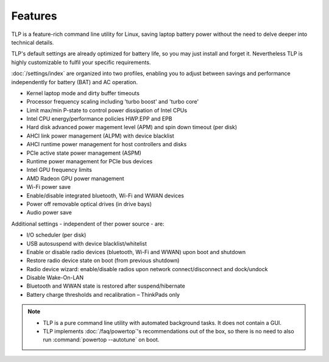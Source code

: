 .. _features:

Features
********
TLP is a feature-rich command line utility for Linux, saving laptop battery power
without the need to delve deeper into technical details.

TLP's default settings are already optimized for battery life, so you may just
install and forget it. Nevertheless TLP is highly customizable to fulfil your
specific requirements.

:doc:`/settings/index` are organized into two profiles, enabling you to adjust
between savings and performance independently for battery (BAT) and AC operation.

* Kernel laptop mode and dirty buffer timeouts
* Processor frequency scaling including 'turbo boost' and 'turbo core'
* Limit max/min P-state to control power dissipation of Intel CPUs
* Intel CPU energy/performance policies HWP.EPP and EPB
* Hard disk advanced power magement level (APM) and spin down timeout (per disk)
* AHCI link power management (ALPM) with device blacklist
* AHCI runtime power management for host controllers and disks
* PCIe active state power management (ASPM)
* Runtime power management for PCIe bus devices
* Intel GPU frequency limits
* AMD Radeon GPU power management
* Wi-Fi power save
* Enable/disable integrated bluetooth, Wi-Fi and WWAN devices
* Power off removable optical drives (in drive bays)
* Audio power save

Additional settings - independent of ther power source - are:

* I/O scheduler (per disk)
* USB autosuspend with device blacklist/whitelist
* Enable or disable radio devices (bluetooth, Wi-Fi and WWAN) upon boot and shutdown
* Restore radio device state on boot (from previous shutdown)
* Radio device wizard: enable/disable radios upon network connect/disconnect and dock/undock
* Disable Wake-On-LAN
* Bluetooth and WWAN state is restored after suspend/hibernate
* Battery charge thresholds and recalibration – ThinkPads only

.. note::

    * TLP is a pure command line utility with automated background tasks. It
      does not contain a GUI.
    * TLP implements :doc:`/faq/powertop`'s recommendations out of the box, so
      there is no need to also run :command:`powertop --autotune` on boot.
